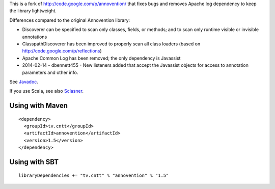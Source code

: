 This is a fork of http://code.google.com/p/annovention/ that fixes bugs and
removes Apache log dependency to keep the library lightweight.

Differences compared to the original Annovention library:

* Discoverer can be specified to scan only classes, fields, or methods;
  and to scan only runtime visible or invisible annotations
* ClasspathDiscoverer has been improved to properly scan all class loaders
  (based on http://code.google.com/p/reflections)
* Apache Common Log has been removed; the only dependency is Javassist
* 2014-02-14 - dbennett455 - New listeners added that accept the Javassist
  objects for access to annotation parameters and other info.

See `Javadoc <http://ngocdaothanh.github.io/annovention/>`_.

If you use Scala, see also `Sclasner <https://github.com/ngocdaothanh/sclasner>`_.

Using with Maven
----------------

::

  <dependency>
    <groupId>tv.cntt</groupId>
    <artifactId>annovention</artifactId>
    <version>1.5</version>
  </dependency>

Using with SBT
--------------

::

  libraryDependencies += "tv.cntt" % "annovention" % "1.5"
